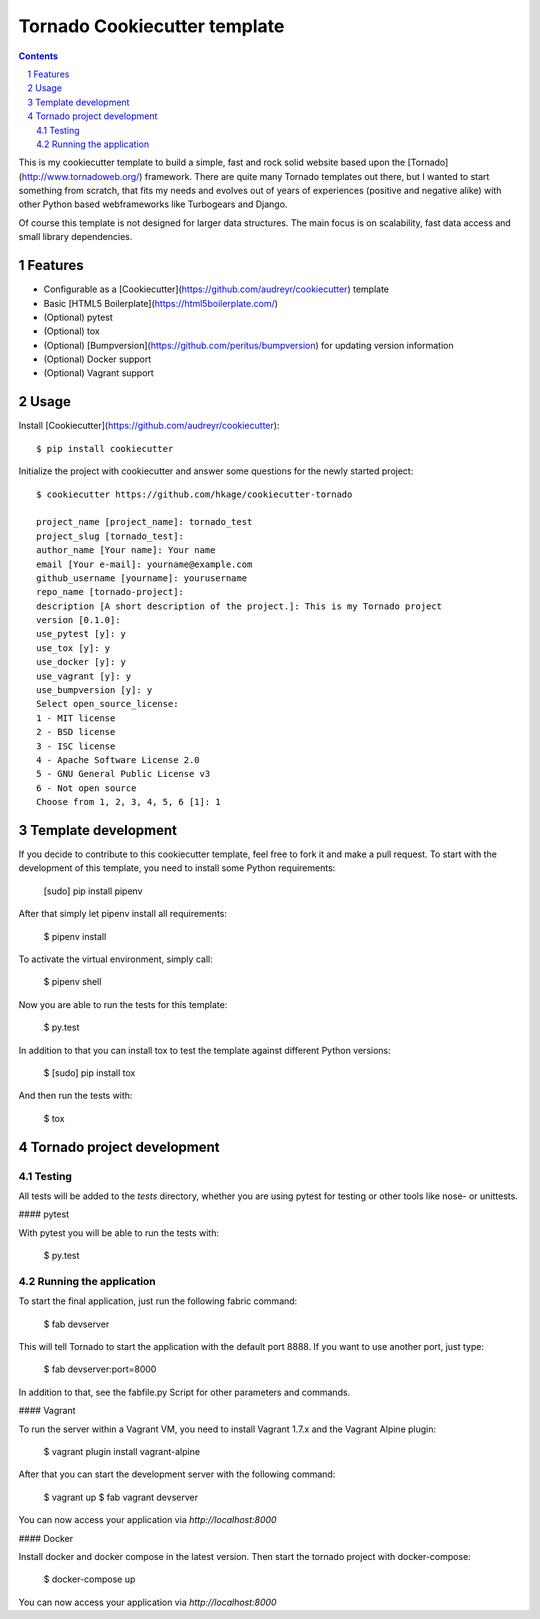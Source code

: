 Tornado Cookiecutter template
=============================

.. class:: no-web no-pdf

    |license| |build|

.. contents::

.. section-numbering::

This is my cookiecutter template to build a simple, fast and rock solid website based upon
the [Tornado](http://www.tornadoweb.org/) framework. There are quite many Tornado templates  out there,
but I wanted to start something from scratch, that fits my needs and evolves out
of years of experiences (positive and negative alike) with other Python based webframeworks
like Turbogears and Django.

Of course this template is not designed for larger data structures. The main
focus is on scalability, fast data access and small library dependencies.

Features
--------

* Configurable as a [Cookiecutter](https://github.com/audreyr/cookiecutter) template
* Basic [HTML5 Boilerplate](https://html5boilerplate.com/)
* (Optional) pytest
* (Optional) tox
* (Optional) [Bumpversion](https://github.com/peritus/bumpversion) for updating version information
* (Optional) Docker support
* (Optional) Vagrant support

Usage
-----

Install [Cookiecutter](https://github.com/audreyr/cookiecutter)::

    $ pip install cookiecutter

Initialize the project with cookiecutter and answer some questions for the newly started project::

    $ cookiecutter https://github.com/hkage/cookiecutter-tornado

    project_name [project_name]: tornado_test
    project_slug [tornado_test]:
    author_name [Your name]: Your name
    email [Your e-mail]: yourname@example.com
    github_username [yourname]: yourusername
    repo_name [tornado-project]:
    description [A short description of the project.]: This is my Tornado project
    version [0.1.0]:
    use_pytest [y]: y
    use_tox [y]: y
    use_docker [y]: y
    use_vagrant [y]: y
    use_bumpversion [y]: y
    Select open_source_license:
    1 - MIT license
    2 - BSD license
    3 - ISC license
    4 - Apache Software License 2.0
    5 - GNU General Public License v3
    6 - Not open source
    Choose from 1, 2, 3, 4, 5, 6 [1]: 1

Template development
-----------------------

If you decide to contribute to this cookiecutter template, feel free to fork it and make a pull request. To start with
the development of this template, you need to install some Python requirements:

    [sudo] pip install pipenv

After that simply let pipenv install all requirements:

    $ pipenv install

To activate the virtual environment, simply call:

    $ pipenv shell

Now you are able to run the tests for this template:

    $ py.test

In addition to that you can install tox to test the template against different Python versions:

    $ [sudo] pip install tox

And then run the tests with:

    $ tox

Tornado project development
---------------------------

Testing
~~~~~~~

All tests will be added to the `tests` directory, whether you are using pytest for testing or other tools like nose- or unittests.

#### pytest

With pytest you will be able to run the tests with:

    $ py.test

Running the application
~~~~~~~~~~~~~~~~~~~~~~~

To start the final application, just run the following fabric command:

    $ fab devserver

This will tell Tornado to start the application with the default port 8888. If
you want to use another port, just type:

    $ fab devserver:port=8000

In addition to that, see the fabfile.py Script for other parameters and
commands.

#### Vagrant

To run the server within a Vagrant VM, you need to install Vagrant 1.7.x and the
Vagrant Alpine plugin:

    $ vagrant plugin install vagrant-alpine

After that you can start the development server with the following command:

    $ vagrant up
    $ fab vagrant devserver

You can now access your application via `http://localhost:8000`

#### Docker

Install docker and docker compose in the latest version. Then start the tornado
project with docker-compose:

    $ docker-compose up

You can now access your application via `http://localhost:8000`

.. |license| image:: https://img.shields.io/badge/license-MIT-green.svg
    :target: https://github.com/hkage/cookiecutter-tornado/blob/development/LICENSE.rst

.. |build| image:: https://github.com/hkage/cookiecutter-tornado//workflows/Test/badge.svg
    :target: https://github.com/hkage/cookiecutter-tornado//actions
